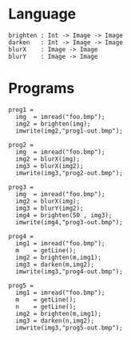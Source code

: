 
* Language

#+BEGIN_EXAMPLE
brighten : Int -> Image -> Image
darken   : Int -> Image -> Image
blurX    : Image -> Image
blurY    : Image -> Image
#+END_EXAMPLE

* Programs


#+BEGIN_EXAMPLE
prog1 =
  img  = imread("foo.bmp");
  img2 = brighten(img);
  imwrite(img2,"prog1-out.bmp");

prog2 =
  img  = imread("foo.bmp");
  img2 = blurX(img);
  img3 = blurX(img2);
  imwrite(img3,"prog2-out.bmp");

prog3 =
  img  = imread("foo.bmp");
  img2 = blurX(img);
  img3 = blurY(img2);
  img4 = brighten(50 , img3);
  imwrite(img4,"prog3-out.bmp");

prog4 =
  img1 = imread("foo.bmp");
  m    = getLine();
  img2 = brighten(m,img1);
  img3 = darken(m,img2);
  imwrite(img3,"prog4-out.bmp");

prog5 =
  img1 = imread("foo.bmp");
  m    = getLine();
  n    = getLine();
  img2 = brighten(m,img1);
  img3 = darken(n,img2);
  imwrite(img3,"prog5-out.bmp");
#+END_EXAMPLE

